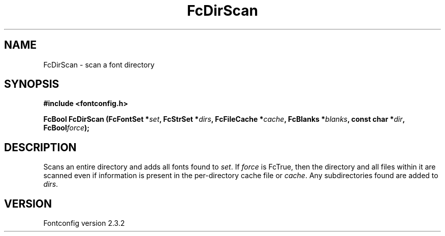 .\" This manpage has been automatically generated by docbook2man 
.\" from a DocBook document.  This tool can be found at:
.\" <http://shell.ipoline.com/~elmert/comp/docbook2X/> 
.\" Please send any bug reports, improvements, comments, patches, 
.\" etc. to Steve Cheng <steve@ggi-project.org>.
.TH "FcDirScan" "3" "27 April 2005" "" ""

.SH NAME
FcDirScan \- scan a font directory
.SH SYNOPSIS
.sp
\fB#include <fontconfig.h>
.sp
FcBool FcDirScan (FcFontSet *\fIset\fB, FcStrSet *\fIdirs\fB, FcFileCache *\fIcache\fB, FcBlanks *\fIblanks\fB, const char *\fIdir\fB, FcBool\fIforce\fB);
\fR
.SH "DESCRIPTION"
.PP
Scans an entire directory and adds all fonts found to
\fIset\fR\&.  If \fIforce\fR is FcTrue, then
the directory and all files within it are scanned even if information is
present in the per-directory cache file or \fIcache\fR\&.  Any
subdirectories found are added to \fIdirs\fR\&.
.SH "VERSION"
.PP
Fontconfig version 2.3.2
